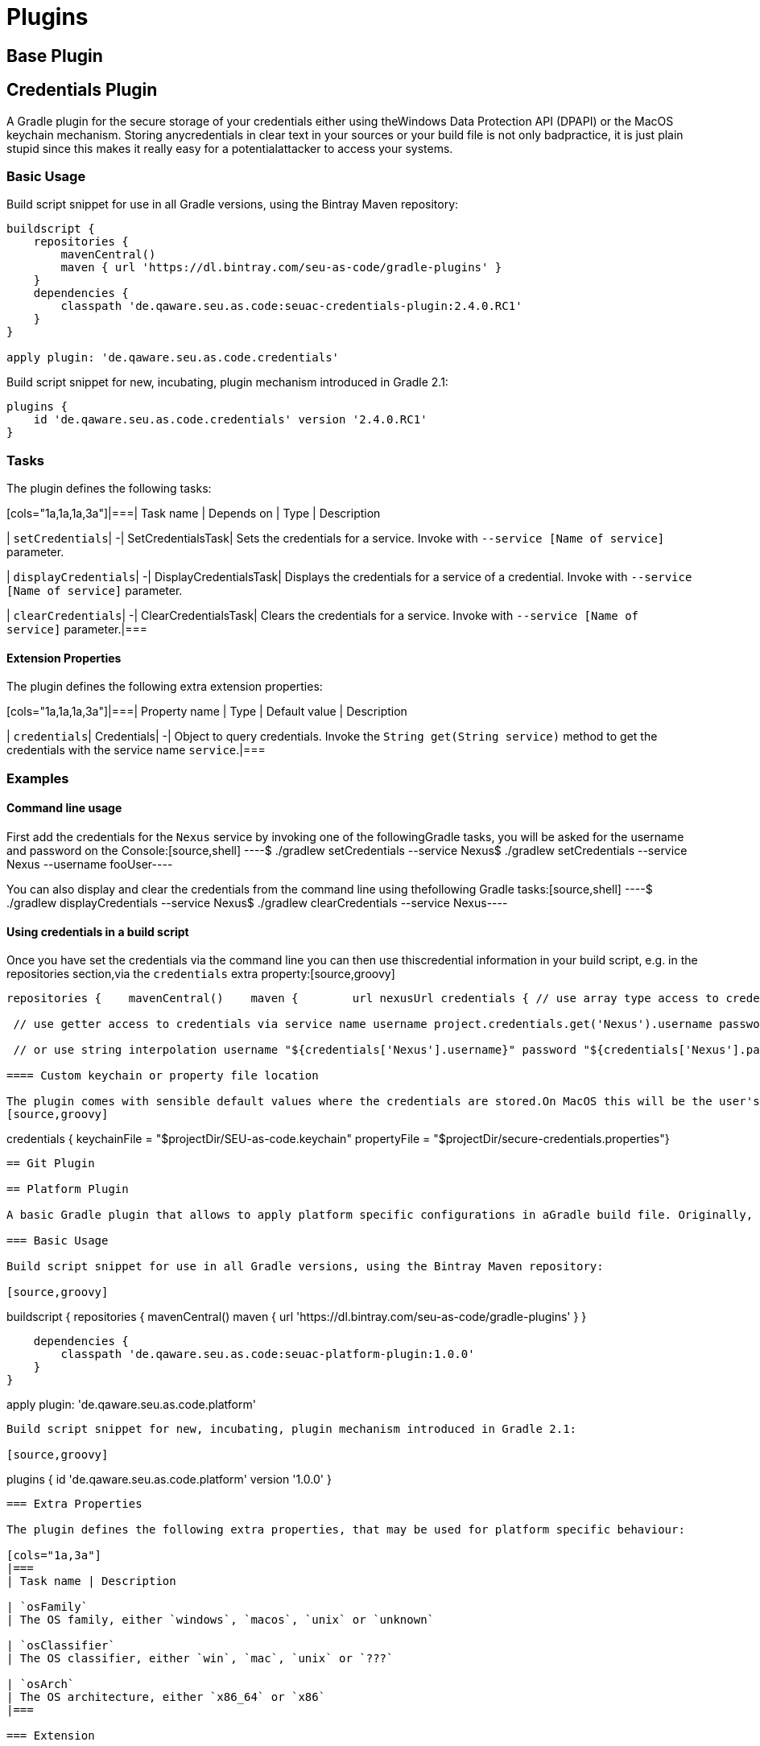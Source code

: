 = Plugins

== Base Plugin

== Credentials Plugin

A Gradle plugin for the secure storage of your credentials either using theWindows Data Protection API (DPAPI) or the MacOS keychain mechanism. Storing anycredentials in clear text in your sources or your build file is not only badpractice, it is just plain stupid since this makes it really easy for a potentialattacker to access your systems.

=== Basic Usage

Build script snippet for use in all Gradle versions, using the Bintray Maven repository:
[source,groovy]
----
buildscript {
    repositories {
        mavenCentral()        
        maven { url 'https://dl.bintray.com/seu-as-code/gradle-plugins' }
    }
    dependencies {
        classpath 'de.qaware.seu.as.code:seuac-credentials-plugin:2.4.0.RC1'     
    }
}

apply plugin: 'de.qaware.seu.as.code.credentials'
----

Build script snippet for new, incubating, plugin mechanism introduced in Gradle 2.1:
[source,groovy]
----
plugins {
    id 'de.qaware.seu.as.code.credentials' version '2.4.0.RC1'
}
----

=== Tasks

The plugin defines the following tasks:

[cols="1a,1a,1a,3a"]|===| Task name | Depends on | Type | Description

| `setCredentials`| -| SetCredentialsTask| Sets the credentials for a service. Invoke with `--service [Name of service]` parameter.

| `displayCredentials`| -| DisplayCredentialsTask| Displays the credentials for a service of a credential. Invoke with `--service [Name of service]` parameter.

| `clearCredentials`| -| ClearCredentialsTask| Clears the credentials for a service. Invoke with `--service [Name of service]` parameter.|===

==== Extension Properties

The plugin defines the following extra extension properties:

[cols="1a,1a,1a,3a"]|===| Property name | Type | Default value | Description

| `credentials`| Credentials| -| Object to query credentials. Invoke the `String get(String service)` method to get the credentials with the service name `service`.|===

=== Examples

==== Command line usage

First add the credentials for the `Nexus` service by invoking one of the followingGradle tasks, you will be asked for the username and password on the Console:[source,shell]
----$ ./gradlew setCredentials --service Nexus$ ./gradlew setCredentials --service Nexus --username fooUser----

You can also display and clear the credentials from the command line using thefollowing Gradle tasks:[source,shell]
----$ ./gradlew displayCredentials --service Nexus$ ./gradlew clearCredentials --service Nexus----

==== Using credentials in a build script

Once you have set the credentials via the command line you can then use thiscredential information in your build script, e.g. in the repositories section,via the `credentials` extra property:[source,groovy]
----
repositories {    mavenCentral()    maven {        url nexusUrl credentials { // use array type access to credentials via service name username project.credentials['Nexus'].username password project.credentials['Nexus'].password

 // use getter access to credentials via service name username project.credentials.get('Nexus').username password project.credentials.get('Nexus').password

 // or use string interpolation username "${credentials['Nexus'].username}" password "${credentials['Nexus'].password}" } } }----

==== Custom keychain or property file location

The plugin comes with sensible default values where the credentials are stored.On MacOS this will be the user's default login keychain, and on Windows the`secure-credentials.properties` file is stored in the user's Gradle home dir.In case you want to override these locations you can define these using the`credentials` extension in you Gradle build file.
[source,groovy]
----
credentials {    keychainFile = "$projectDir/SEU-as-code.keychain"    propertyFile = "$projectDir/secure-credentials.properties"}
----

== Git Plugin

== Platform Plugin

A basic Gradle plugin that allows to apply platform specific configurations in aGradle build file. Originally, this plugin has been developed to enable multi-platform SEUs. In a mixed team you sometimes have team members that develop under Windows, MacOS or Linux. But you want to support all these platform via one Gradle build file. But usually you need to use different dependency versions between these platforms or you may require different implementations of the same task depending on the plaform.

=== Basic Usage

Build script snippet for use in all Gradle versions, using the Bintray Maven repository:

[source,groovy]
----
buildscript { 
    repositories { 
        mavenCentral() 
        maven { url 'https://dl.bintray.com/seu-as-code/gradle-plugins' } 
    } 
    
    dependencies { 
        classpath 'de.qaware.seu.as.code:seuac-platform-plugin:1.0.0' 
    }
}

apply plugin: 'de.qaware.seu.as.code.platform'
----

Build script snippet for new, incubating, plugin mechanism introduced in Gradle 2.1:

[source,groovy]
----
plugins { 
    id 'de.qaware.seu.as.code.platform' version '1.0.0'
}
----

=== Extra Properties

The plugin defines the following extra properties, that may be used for platform specific behaviour:

[cols="1a,3a"]
|===
| Task name | Description

| `osFamily`
| The OS family, either `windows`, `macos`, `unix` or `unknown`

| `osClassifier`
| The OS classifier, either `win`, `mac`, `unix` or `???`

| `osArch`
| The OS architecture, either `x86_64` or `x86`
|===

=== Extension

The plugin defines the following closures in the `platform` extension:

[cols="1a,1a,1a,3a"]
|===
| Property name | Type | Default value | Description

| `win`
| Closure
| -
| Apply configuration to project if running on Windows.

| `mac`
| Closure
| -
| Apply configuration to project if running on MacOS.

| `unix`
| Closure
| -
| Apply configuration to project if running on Linux or Unix.

| `x86`
| Closure
| -
| Apply configuration to project if running on x86 system.

| `x86_64`
| Closure
| -
| Apply configuration to project if running on x86_64 system.
|===

The following example shows the full extension configuration in code:

[source,groovy]
----
platform { 
    win { // add Windows specific code like dependencies or tasks here } 
    mac { // add MacOS specific code like dependencies or tasks here } 
    unix { // add Unix or Linux specific stuff like dependencies or tasks here } 
    x86 { // add 32-bit specific stuff like dependencies or tasks here } 
    x86_64 { // add 64-bit specific code like dependencies or tasks here }
}
----

=== Examples

==== Basic extension configuration

The following example uses the extension configuration to add platform specific dependencies as well as platform specific task definitions.

[source,groovy]
----
platform { 
    win { 
        dependencies { 
            software 'io.github.msysgit:git:1.9.5' 
            software 'org.gradle:gradle:2.13' 
        }
        task helloSeuAsCode(group: 'Example') << { 
            println 'Hello SEU-as-code on Windows.' 
        } 
    } 
    mac { 
        dependencies { 
            software 'org.gradle:gradle:2.14' 
        }
        task helloSeuAsCode(group: 'Example') << { 
            println 'Hello SEU-as-code on MacOS.' 
        } 
    }
}
----

==== Platform specific dependencies

The following example uses the `$osClassifier` extra property as classifier toadd a platform specific dependency.

[source,groovy]
----
dependencies { 
    software "de.qaware.seu.as.code:seuac-environment:2.3.0:$osClassifier"
}
----

==== Platform specific tasks

This example uses static methods from the `Platform` class to enable tasks based on the current platform the build is running on.

[source,groovy]
----
import static de.qaware.seu.as.code.plugins.platform.Platform.isWindows
import static de.qaware.seu.as.code.plugins.platform.Platform.isMacOs

task helloWorldOnWindows(group: 'Example') { 
    enabled = isWindows() 
    doLast { println 'Hello World on Windows.' }
}

task helloWorldOnlyIfMac(group: 'Example') { 
    onlyIf { isMacOs() } 
    doLast { println 'Hello World only if Mac.' }
}
----

== SVN Plugin